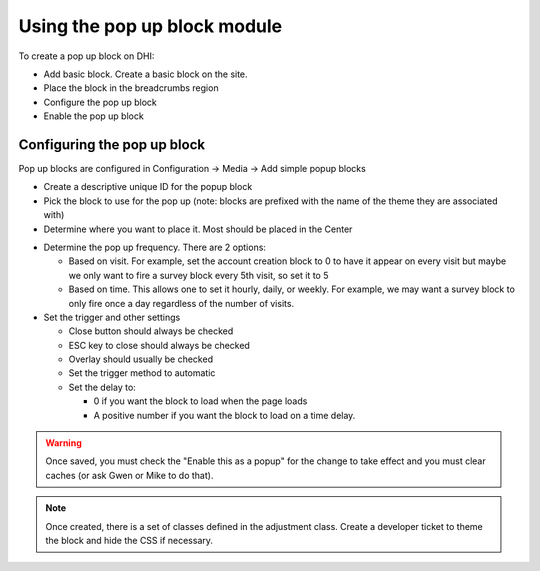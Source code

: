 ==============================
Using the pop up block module
==============================

To create a pop up block on DHI:

* Add basic block. Create a basic block on the site. 
* Place the block in the breadcrumbs region
* Configure the pop up block 
* Enable the pop up block

Configuring the pop up block
==============================

Pop up blocks are configured in Configuration -> Media -> Add simple popup blocks

.. image:: ../assets/popup1.png

* Create a descriptive unique ID for the popup block
* Pick the block to use for the pop up (note: blocks are prefixed with the name of the theme they are associated with)
* Determine where you want to place it. Most should be placed in the Center

.. image:: ../assets/popup2.png

* Determine the pop up frequency. There are 2 options:

  * Based on visit. For example, set the account creation block to 0 to have it appear on every visit but maybe we only want to fire a survey block every 5th visit, so set it to 5
  * Based on time. This allows one to set it hourly, daily, or weekly. For example, we may want a survey block to only fire once a day regardless of the number of visits.
  
* Set the trigger and other settings

  * Close button should always be checked
  * ESC key to close should always be checked
  * Overlay should usually be checked
  * Set the trigger method to automatic
  * Set the delay to:
    
    * 0 if you want the block to load when the page loads
    * A positive number if you want the block to load on a time delay.
    
.. warning:: Once saved, you must check the "Enable this as a popup" for the change to take effect and you must clear caches (or ask Gwen or Mike to do that).
    
    
.. note:: Once created, there is a set of classes defined in the adjustment class. Create a developer ticket to theme the block and hide the CSS if necessary.
   
    

